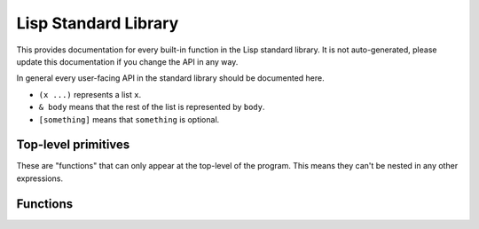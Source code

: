 Lisp Standard Library
=====================

This provides documentation for every built-in function in the Lisp standard
library. It is not auto-generated, please update this documentation if you
change the API in any way.

In general every user-facing API in the standard library should be documented
here.

- ``(x ...)`` represents a list ``x``.
- ``& body`` means that the rest of the list is represented by ``body``.
- ``[something]`` means that ``something`` is optional.

Top-level primitives
--------------------

These are "functions" that can only appear at the top-level of the program. This
means they can't be nested in any other expressions.

.. function:: (defun function-name (args ...) & body)

    Defines a function ``function-name`` that takes ``args`` and evaluates
    ``body``. ``function-name`` is quoted, not evaluated.

    .. code-block:: lisp

        (defun say-hi (name)
          (print "Hi, ")
          (print name))

        (say-hi "Joe")
        ; "Hi,"
        ; "Joe"

.. function:: (defmacro macro-name (args ...) & body)

    ``defmacro`` is to macros as ``defun`` is to functions. When ``macro-name``
    is called, whatever it evaluates to will be compiled.

    Note that internally this compiles a function the same way all other
    functions are compiled, meaning you can call **any** lisp function from a
    macro definition and it will work as expected.

    .. code-block:: Lisp

        (defun double (n)
          (+ n n))
        
        (defmacro call-with-4 (whatever)
          (print "this was run at **compile time**")
          (print whatever)
          ;; ``whatever`` expands to the form passed to this macro, in this case
          ;; ``double``.
          (list whatever 4))

        (print (call-with-4 double))
        ; "this was run at **compile time**"
        ; 'double
        ; 8

Functions
---------

.. function:: (if condition true-condition [false-condition])

	Evaluates ``condition``, if it is truthy (non-``nil``) ``true-condition`` is
	evaluated. Otherwise ``false-condition`` is evaluated. If
	``false-condition`` is not provided, ``if`` will evaluate to ``nil``.

.. function:: (let1 (variable binding) & body)

	Evaluates ``binding`` and binds it to ``variable``, then evaluates ``body``.
	After ``body`` is evaluated ``variable`` is unbound.

	.. code-block:: lisp

		(let1 (greeting (greet "John"))
		  (do-something greeting)
		  (print greeting))
		; greeting is no longer bound

.. function:: (gc)

	Force the garbage collector (GC) to run.

.. function:: (car pair)

	Return the first item in ``pair``.

    .. code-block:: lisp

        (car (cons 'a 'b)) ;=> 'a

.. function:: (cdr pair)

	Return the second (last) item in ``pair``.

    .. code-block:: lisp

        (cdr (cons 'a 'b)) ;=> 'b

.. function:: (cons a b)

	Return a cons-pair containing ``a`` and ``b``.

.. function:: (print val)

	Print out ``val`` to standard output. This will not be formatted as an
	s-expression, but in a manner more similar to the internal representation.

.. function:: (list & items)

    Returns a cons-list of items.

    .. code-block:: lisp

        (list 1 2 3)
        ; is the same as
        (cons 1 (cons 2 (cons 3 nil)))

.. function:: (quote form)

    Returns form without evaluating it.

    .. code-block:: lisp
     
        '(cons a b)
        ; or
        (quote cons a b)
        ; is the same as
        (list 'cons 'a 'b)
